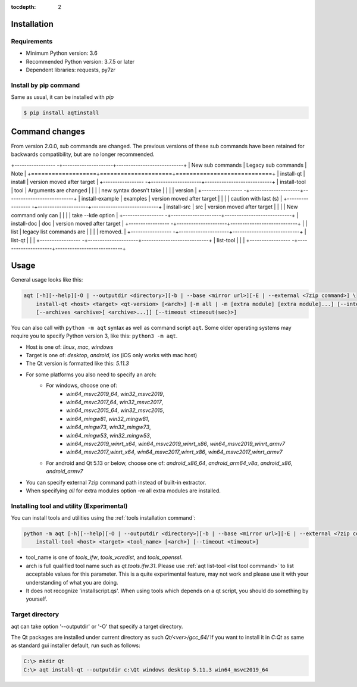 :tocdepth: 2

.. _installation:

Installation
============

Requirements
------------

- Minimum Python version:  3.6
- Recommended Python version: 3.7.5 or later

- Dependent libraries: requests, py7zr


Install by pip command
----------------------

Same as usual, it can be installed with `pip`

.. code-block:: bash

    $ pip install aqtinstall



Command changes
===============

From version 2.0.0, sub commands are changed.
The previous versions of these sub commands have been retained for backwards
compatibility, but are no longer recommended.

+----------------- -+---------------------+----------------------------+
| New sub commands  | Legacy sub commands |  Note                      |
+===================+=====================+============================+
| install-qt        | install             | version moved after target |
+----------------- -+---------------------+----------------------------+
| install-tool      | tool                | Arguments are changed      |
|                   |                     | new syntax doesn't take    |
|                   |                     | version                    |
+----------------- -+---------------------+----------------------------+
| install-example   | examples            | version moved after target |
|                   |                     | caution with last (s)      |
+----------------- -+---------------------+----------------------------+
| install-src       | src                 | version moved after target |
|                   |                     | New command only can       |
|                   |                     | take --kde option          |
+----------------- -+---------------------+----------------------------+
| install-doc       | doc                 | version moved after target |
+----------------- -+---------------------+----------------------------+
|                   | list                | legacy list commands are   |
|                   |                     | removed.                   |
+----------------- -+---------------------+----------------------------+
| list-qt           |                     |                            |
+----------------- -+---------------------+----------------------------+
| list-tool         |                     |                            |
+----------------- -+---------------------+----------------------------+


Usage
=====

General usage looks like this:

.. code-block:: bash

    aqt [-h][--help][-O | --outputdir <directory>][-b | --base <mirror url>][-E | --external <7zip command>] \
        install-qt <host> <target> <qt-version> [<arch>] [-m all | -m [extra module] [extra module]...] [--internal]
        [--archives <archive>[ <archive>...]] [--timeout <timeout(sec)>]

You can also call with ``python -m aqt`` syntax as well as command script ``aqt``.
Some older operating systems may require you to specify Python version 3, like this: ``python3 -m aqt``.

* Host is one of: `linux`, `mac`, `windows`
* Target is one of: `desktop`, `android`, `ios` (iOS only works with mac host)
* The Qt version is formatted like this: `5.11.3`
* For some platforms you also need to specify an arch:
    * For windows, choose one of:
        * `win64_msvc2019_64`, `win32_msvc2019`,
        * `win64_msvc2017_64`, `win32_msvc2017`,
        * `win64_msvc2015_64`, `win32_msvc2015`,
        * `win64_mingw81`, `win32_mingw81`,
        * `win64_mingw73`, `win32_mingw73`,
        * `win64_mingw53`, `win32_mingw53`,
        * `win64_msvc2019_winrt_x64`, `win64_msvc2019_winrt_x86`, `win64_msvc2019_winrt_armv7`
        * `win64_msvc2017_winrt_x64`, `win64_msvc2017_winrt_x86`, `win64_msvc2017_winrt_armv7`
    * For android and Qt 5.13 or below, choose one of: `android_x86_64`, `android_arm64_v8a`, `android_x86`,
      `android_armv7`
* You can specify external 7zip command path instead of built-in extractor.
* When specifying `all` for extra modules option `-m` all extra modules are installed.


Installing tool and utility (Experimental)
------------------------------------------

You can install tools and utilities using the :ref:`tools installation command`:

.. code-block:: bash

    python -m aqt [-h][--help][-O | --outputdir <directory>][-b | --base <mirror url>][-E | --external <7zip command>] \
        install-tool <host> <target> <tool_name> [<arch>] [--timeout <timeout>]

* tool_name is one of `tools_ifw`, `tools_vcredist`, and `tools_openssl`.
* arch is full qualified tool name such as `qt.tools.ifw.31`.
  Please use :ref:`aqt list-tool <list tool command>` to list acceptable values for this parameter.
  This is a quite experimental feature, may not work and please use it with your understanding of what you are doing.
* It does not recognize 'installscript.qs'. When using tools which depends on a qt script, you should do something by yourself.


Target directory
----------------

aqt can take option '--outputdir' or '-O' that specify a target directory.

The Qt packages are installed under current directory as such `Qt/<ver>/gcc_64/`
If you want to install it in `C:\Qt` as same as standard gui installer default,
run such as follows:

.. code-block:: bash

    C:\> mkdir Qt
    C:\> aqt install-qt --outputdir c:\Qt windows desktop 5.11.3 win64_msvc2019_64
